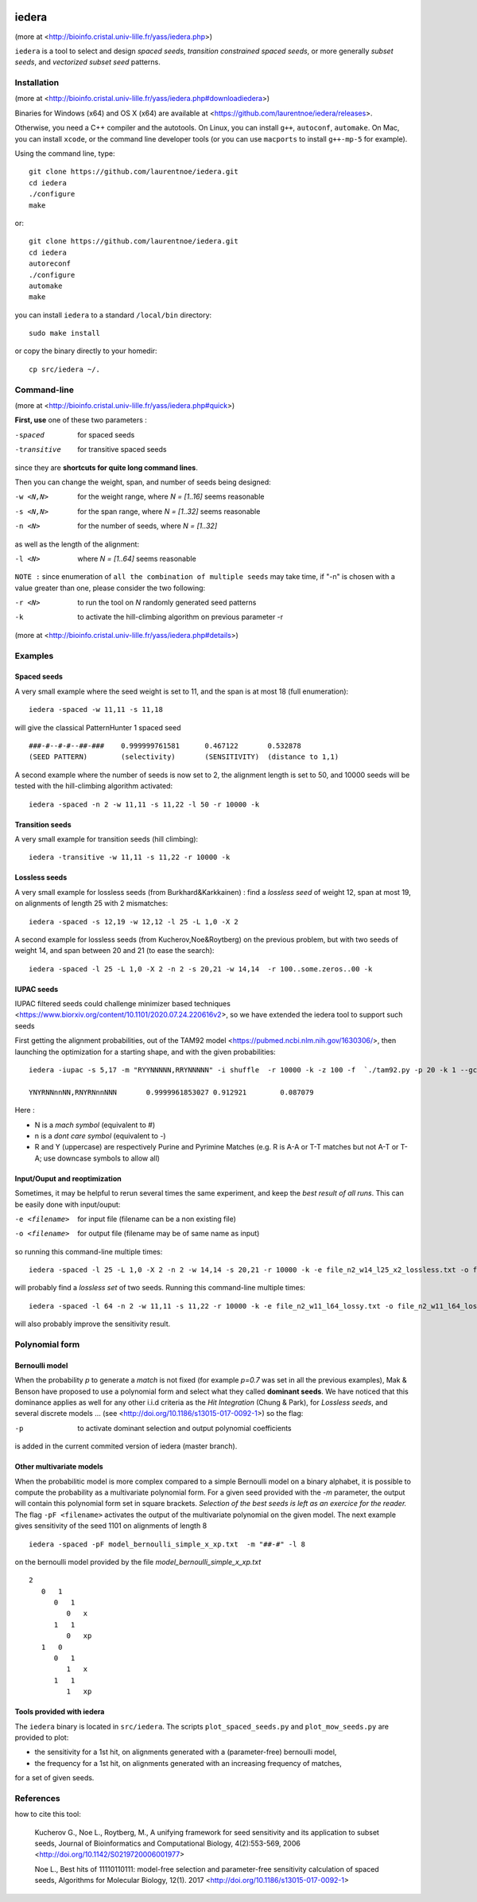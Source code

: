 .. image:: https://img.shields.io/website.svg?style=flat-square&label=Website&url=https%3A%2F%2Fbioinfo.cristal.univ-lille.fr
    :target: https://bioinfo.cristal.univ-lille.fr/yass/iedera.php
    :alt: Website


iedera
======

(more at  <http://bioinfo.cristal.univ-lille.fr/yass/iedera.php>)

``iedera`` is a tool to select and design *spaced seeds*, *transition
constrained spaced seeds*, or more generally *subset seeds*, and
*vectorized subset seed* patterns.


Installation
------------

(more at  <http://bioinfo.cristal.univ-lille.fr/yass/iedera.php#downloadiedera>)

Binaries for Windows (x64) and OS X (x64) are available at <https://github.com/laurentnoe/iedera/releases>.

Otherwise, you need a C++ compiler and the autotools. On Linux, you can install
``g++``, ``autoconf``, ``automake``. On Mac, you can install
``xcode``, or the command line developer tools (or you can use
``macports`` to install ``g++-mp-5`` for example).


Using the command line, type::

  git clone https://github.com/laurentnoe/iedera.git
  cd iedera
  ./configure
  make

or::
  
  git clone https://github.com/laurentnoe/iedera.git
  cd iedera
  autoreconf
  ./configure
  automake
  make

you can install  ``iedera`` to a standard ``/local/bin`` directory::

  sudo make install

or copy the binary directly to your homedir::
   
  cp src/iedera ~/.


Command-line
------------

(more at  <http://bioinfo.cristal.univ-lille.fr/yass/iedera.php#quick>)


**First, use** one of these two parameters :
 
-spaced
  for spaced seeds

-transitive
  for transitive spaced seeds

since they are **shortcuts for quite long command lines**.


 
Then you can change the weight, span, and number of seeds being
designed:
 
-w <N,N>
  for the weight range, where *N = [1..16]* seems reasonable

-s <N,N>
  for the span range, where *N = [1..32]* seems reasonable
 
-n <N>
  for the number of seeds, where *N = [1..32]*



as well as the length of the alignment:

-l <N>
  where *N = [1..64]*  seems reasonable


``NOTE :``
since enumeration of ``all the combination of multiple seeds`` may
take time, if "-n" is chosen with a value greater than one, please
consider the two following:


-r <N>
  to run the tool on *N*  randomly generated seed patterns

-k
  to activate the hill-climbing algorithm on previous parameter -r
 

(more at  <http://bioinfo.cristal.univ-lille.fr/yass/iedera.php#details>)
   
  
Examples
--------

Spaced seeds
~~~~~~~~~~~~
  
A very small example where the seed weight is set to 11, and the span is at most 18 (full enumeration)::

  iedera -spaced -w 11,11 -s 11,18

will give the classical PatternHunter 1 spaced seed ::
 
  ###-#--#-#--##-###	0.999999761581      0.467122       0.532878
  (SEED PATTERN)        (selectivity)       (SENSITIVITY)  (distance to 1,1)



A second example where the number of seeds is now set to 2, the alignment length is set to 50, and 10000 seeds will be tested with the hill-climbing algorithm activated::

  iedera -spaced -n 2 -w 11,11 -s 11,22 -l 50 -r 10000 -k


Transition seeds
~~~~~~~~~~~~~~~~

A very small example for transition seeds (hill climbing)::

  iedera -transitive -w 11,11 -s 11,22 -r 10000 -k



Lossless seeds
~~~~~~~~~~~~~~

A very small example for lossless seeds (from Burkhard&Karkkainen) : find a *lossless seed* of weight 12, span at most 19, on alignments of length 25 with 2 mismatches::
  
  iedera -spaced -s 12,19 -w 12,12 -l 25 -L 1,0 -X 2


A second example for lossless seeds (from Kucherov,Noe&Roytberg) on the previous problem, but with two seeds of weight 14, and span between 20 and 21 (to ease the search)::

  iedera -spaced -l 25 -L 1,0 -X 2 -n 2 -s 20,21 -w 14,14  -r 100..some.zeros..00 -k


IUPAC seeds
~~~~~~~~~~~

IUPAC filtered seeds could challenge minimizer based techniques <https://www.biorxiv.org/content/10.1101/2020.07.24.220616v2>, so we have extended the iedera tool to support such seeds
 
First getting the alignment probabilities, out of the TAM92 model <https://pubmed.ncbi.nlm.nih.gov/1630306/>, then launching the optimization for a starting shape, and with the given probabilities::

    iedera -iupac -s 5,17 -m "RYYNNNNN,RRYNNNNN" -i shuffle  -r 10000 -k -z 100 -f  `./tam92.py -p 20 -k 1 --gc 50`

    YNYRNNnnNN,RNYRNnnNNN	0.9999961853027	0.912921	0.087079

Here :

*   N is a `mach symbol`  (equivalent to #)
*   n is a `dont care symbol`  (equivalent to -)
*   R and Y (uppercase) are respectively Purine and Pyrimine Matches (e.g.  R is A-A or T-T matches but not A-T or T-A; use downcase symbols to allow all) 

Input/Ouput and reoptimization
~~~~~~~~~~~~~~~~~~~~~~~~~~~~~~

Sometimes, it may be helpful to rerun several times the same experiment, and keep the *best result of all runs*. This can be easily done with input/ouput:

-e <filename>
  for input file (filename can be a non existing file)

-o <filename>
  for output file (filename may be of same name as input)


so running this command-line multiple times::

  iedera -spaced -l 25 -L 1,0 -X 2 -n 2 -w 14,14 -s 20,21 -r 10000 -k -e file_n2_w14_l25_x2_lossless.txt -o file_n2_w14_l25_x2_lossless.txt

will probably find a *lossless set* of two seeds. Running this command-line multiple times::

  iedera -spaced -l 64 -n 2 -w 11,11 -s 11,22 -r 10000 -k -e file_n2_w11_l64_lossy.txt -o file_n2_w11_l64_lossy.txt

will also probably improve the sensitivity result.





Polynomial form
---------------

Bernoulli model
~~~~~~~~~~~~~~~
 
When the probability *p* to generate a *match* is not fixed (for example *p=0.7* was set in all the previous examples), Mak & Benson have proposed to use a polynomial form and select what they called **dominant seeds**. We have noticed that this dominance applies as well for any other i.i.d criteria as the *Hit Integration* (Chung & Park), for *Lossless seeds*, and several discrete models ... (see <http://doi.org/10.1186/s13015-017-0092-1>) so the flag:

-p
  to activate dominant selection and output polynomial coefficients


is added in the current commited version of iedera (master branch).

Other multivariate models 
~~~~~~~~~~~~~~~~~~~~~~~~~

When the probabilitic model is more complex compared to a simple Bernoulli model on a binary alphabet, it is possible to compute the probability as a multivariate polynomial form. For a given seed provided with the *-m* parameter, the output will contain this polynomial form set in square brackets. *Selection of the best seeds is left as an exercice for the reader.*  The flag ``-pF <filename>``  activates the output of the multivariate polynomial on the given model. The next example gives sensitivity of the seed 1101 on alignments of length 8 ::

  iedera -spaced -pF model_bernoulli_simple_x_xp.txt  -m "##-#" -l 8

on the bernoulli model provided by the file *model_bernoulli_simple_x_xp.txt* ::

  2
     0   1
        0   1
           0   x
        1   1
           0   xp
     1   0
        0   1
           1   x
        1   1
           1   xp

Tools provided with iedera
~~~~~~~~~~~~~~~~~~~~~~~~~~

The ``iedera`` binary is located in ``src/iedera``. The scripts ``plot_spaced_seeds.py`` and ``plot_mow_seeds.py`` are provided to plot:

* the sensitivity for a 1st hit, on alignments generated with a (parameter-free) bernoulli model,
* the frequency for a 1st hit, on alignments generated with an increasing frequency of matches,
for a set of given seeds.

.. image:: plot_spaced_seeds_figure.png
  :width: 800
  :align: center
  :alt: spaced seeds sensitivity or frequency on 1st hit

References
----------

how to cite this tool:

    Kucherov G., Noe L., Roytberg, M., A unifying framework for seed sensitivity and its application to subset seeds, Journal of Bioinformatics and Computational Biology, 4(2):553-569, 2006 <http://doi.org/10.1142/S0219720006001977>

    Noe L., Best hits of 11110110111: model-free selection and parameter-free sensitivity calculation of spaced seeds, Algorithms for Molecular Biology, 12(1). 2017 <http://doi.org/10.1186/s13015-017-0092-1>
																																														     

